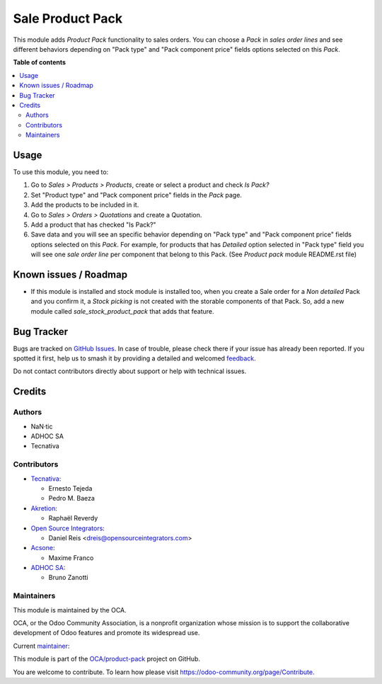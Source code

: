 =================
Sale Product Pack
=================

.. 
   !!!!!!!!!!!!!!!!!!!!!!!!!!!!!!!!!!!!!!!!!!!!!!!!!!!!
   !! This file is generated by oca-gen-addon-readme !!
   !! changes will be overwritten.                   !!
   !!!!!!!!!!!!!!!!!!!!!!!!!!!!!!!!!!!!!!!!!!!!!!!!!!!!
   !! source digest: sha256:4bf918093776c52bc5c07ca25581fcec5d0031d35439b2492df93695471f989d
   !!!!!!!!!!!!!!!!!!!!!!!!!!!!!!!!!!!!!!!!!!!!!!!!!!!!

.. |badge1| image:: https://img.shields.io/badge/maturity-Beta-yellow.png
    :target: https://odoo-community.org/page/development-status
    :alt: Beta
.. |badge2| image:: https://img.shields.io/badge/licence-AGPL--3-blue.png
    :target: http://www.gnu.org/licenses/agpl-3.0-standalone.html
    :alt: License: AGPL-3
.. |badge3| image:: https://img.shields.io/badge/github-OCA%2Fproduct--pack-lightgray.png?logo=github
    :target: https://github.com/OCA/product-pack/tree/17.0/sale_product_pack
    :alt: OCA/product-pack
.. |badge4| image:: https://img.shields.io/badge/weblate-Translate%20me-F47D42.png
    :target: https://translation.odoo-community.org/projects/product-pack-17-0/product-pack-17-0-sale_product_pack
    :alt: Translate me on Weblate
.. |badge5| image:: https://img.shields.io/badge/runboat-Try%20me-875A7B.png
    :target: https://runboat.odoo-community.org/builds?repo=OCA/product-pack&target_branch=17.0
    :alt: Try me on Runboat

|badge1| |badge2| |badge3| |badge4| |badge5|

This module adds *Product Pack* functionality to sales orders. You can
choose a *Pack* in *sales order lines* and see different behaviors
depending on "Pack type" and "Pack component price" fields options
selected on this *Pack*.

**Table of contents**

.. contents::
   :local:

Usage
=====

To use this module, you need to:

1. Go to *Sales > Products > Products*, create or select a product and
   check *Is Pack?*
2. Set "Product type" and "Pack component price" fields in the *Pack*
   page.
3. Add the products to be included in it.
4. Go to *Sales > Orders > Quotations* and create a Quotation.
5. Add a product that has checked "Is Pack?"
6. Save data and you will see an specific behavior depending on "Pack
   type" and "Pack component price" fields options selected on this
   *Pack*. For example, for products that has *Detailed* option selected
   in "Pack type" field you will see one *sale order line* per component
   that belong to this Pack. (See *Product pack* module README.rst file)

Known issues / Roadmap
======================

-  If this module is installed and stock module is installed too, when
   you create a Sale order for a *Non detailed* Pack and you confirm it,
   a *Stock picking* is not created with the storable components of that
   Pack. So, add a new module called *sale_stock_product_pack* that adds
   that feature.

Bug Tracker
===========

Bugs are tracked on `GitHub Issues <https://github.com/OCA/product-pack/issues>`_.
In case of trouble, please check there if your issue has already been reported.
If you spotted it first, help us to smash it by providing a detailed and welcomed
`feedback <https://github.com/OCA/product-pack/issues/new?body=module:%20sale_product_pack%0Aversion:%2017.0%0A%0A**Steps%20to%20reproduce**%0A-%20...%0A%0A**Current%20behavior**%0A%0A**Expected%20behavior**>`_.

Do not contact contributors directly about support or help with technical issues.

Credits
=======

Authors
-------

* NaN·tic
* ADHOC SA
* Tecnativa

Contributors
------------

-  `Tecnativa <https://www.tecnativa.com>`__:

   -  Ernesto Tejeda
   -  Pedro M. Baeza

-  `Akretion <https://akretion.com>`__:

   -  Raphaël Reverdy

-  `Open Source Integrators <https://opensourceintegrators.eu>`__:

   -  Daniel Reis <dreis@opensourceintegrators.com>

-  `Acsone <https://www.acsone.eu/>`__:

   -  Maxime Franco

-  `ADHOC SA <https://www.adhoc.com.ar>`__:

   -  Bruno Zanotti

Maintainers
-----------

This module is maintained by the OCA.

.. image:: https://odoo-community.org/logo.png
   :alt: Odoo Community Association
   :target: https://odoo-community.org

OCA, or the Odoo Community Association, is a nonprofit organization whose
mission is to support the collaborative development of Odoo features and
promote its widespread use.

.. |maintainer-victoralmau| image:: https://github.com/victoralmau.png?size=40px
    :target: https://github.com/victoralmau
    :alt: victoralmau

Current `maintainer <https://odoo-community.org/page/maintainer-role>`__:

|maintainer-victoralmau| 

This module is part of the `OCA/product-pack <https://github.com/OCA/product-pack/tree/17.0/sale_product_pack>`_ project on GitHub.

You are welcome to contribute. To learn how please visit https://odoo-community.org/page/Contribute.
